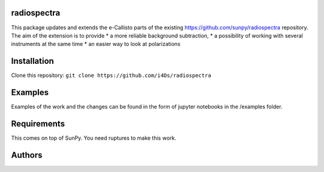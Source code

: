 radiospectra
------------

This package updates and extends the e-Callisto parts of the existing https://github.com/sunpy/radiospectra repository. The aim of the extension is to provide 
* a more reliable background subtraction,
* a possibility of working with several instruments at the same time
* an easier way to look at polarizations

Installation
-----------

Clone this repository: ``git clone https://github.com/i4Ds/radiospectra``

Examples
--------

Examples of the work and the changes can be found in the form of jupyter notebooks in the /examples folder.

Requirements
------------
This comes on top of SunPy.
You need ruptures to make this work.

Authors
--------
 



